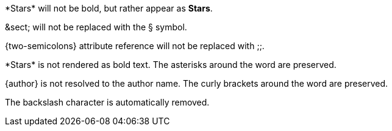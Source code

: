 ////
Included in:

- user-manual: Text Substitutions: Preventing substitutions
- quick-ref
////

// tag::slash[]
\*Stars* will not be bold, but rather appear as *Stars*.

\&sect; will not be replaced with the &sect; symbol.

\{two-semicolons} attribute reference will not be replaced with ;;.
// end::slash[]

// tag::b-slash[]
\*Stars* is not rendered as bold text.
The asterisks around the word are preserved.

\{author} is not resolved to the author name.
The curly brackets around the word are preserved.

The backslash character is automatically removed.
// end::b-slash[]
